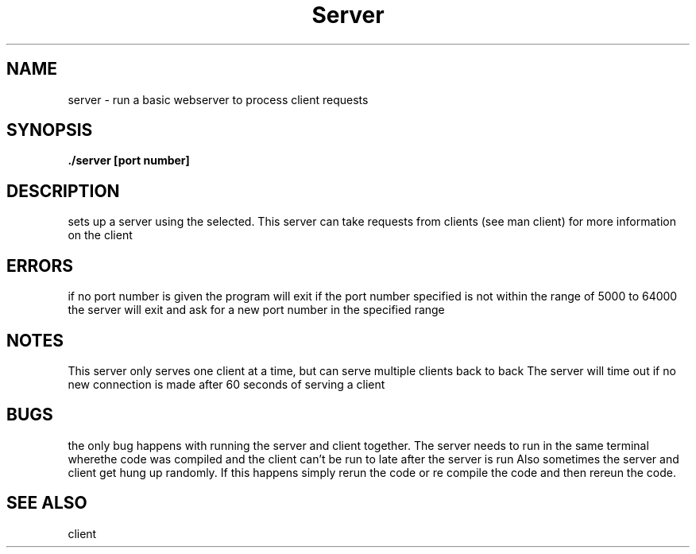 .TH Server 1 "March 29, 2020"
.SH NAME
server - run a basic webserver to process client requests
.SH SYNOPSIS
.B ./server [port number]
.SH DESCRIPTION
sets up a server using the
.U port number
selected.  This server can take requests from clients (see man client)
for more information on the client
.SH ERRORS
if no port number is given the program will exit
if the port number specified is not within the range of 5000 to 64000 the server will exit
and ask for a new port number in the specified range
.SH NOTES
This server only serves one client at a time, but can serve multiple clients back to back
The server will time out if no new connection is made after 60 seconds of serving a client
.SH BUGS
the only bug happens with running the server and client together.  The server needs to run in the
same terminal wherethe code was compiled and the client can't be run to late after the server is run
Also sometimes the server and client get hung up randomly.  If this happens simply rerun the code
or re compile the code and then rereun the code.
.SH SEE ALSO
client